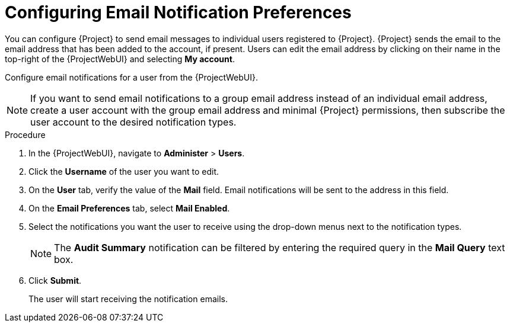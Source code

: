 [id="Configuring_Email_Notification_Preferences_{context}"]
= Configuring Email Notification Preferences

You can configure {Project} to send email messages to individual users registered to {Project}.
{Project} sends the email to the email address that has been added to the account, if present.
Users can edit the email address by clicking on their name in the top-right of the {ProjectWebUI} and selecting **My account**.

Configure email notifications for a user from the {ProjectWebUI}.

[NOTE]
====
If you want to send email notifications to a group email address instead of an individual email address, create a user account with the group email address and minimal {Project} permissions, then subscribe the user account to the desired notification types.
====

.Procedure
. In the {ProjectWebUI}, navigate to *Administer* > *Users*.
. Click the *Username* of the user you want to edit.
. On the *User* tab, verify the value of the *Mail* field.
Email notifications will be sent to the address in this field.
. On the *Email Preferences* tab, select *Mail Enabled*.
. Select the notifications you want the user to receive using the drop-down menus next to the notification types.
+
[NOTE]
====
The *Audit Summary* notification can be filtered by entering the required query in the *Mail Query* text box.
====
. Click *Submit*.
+
The user will start receiving the notification emails.
